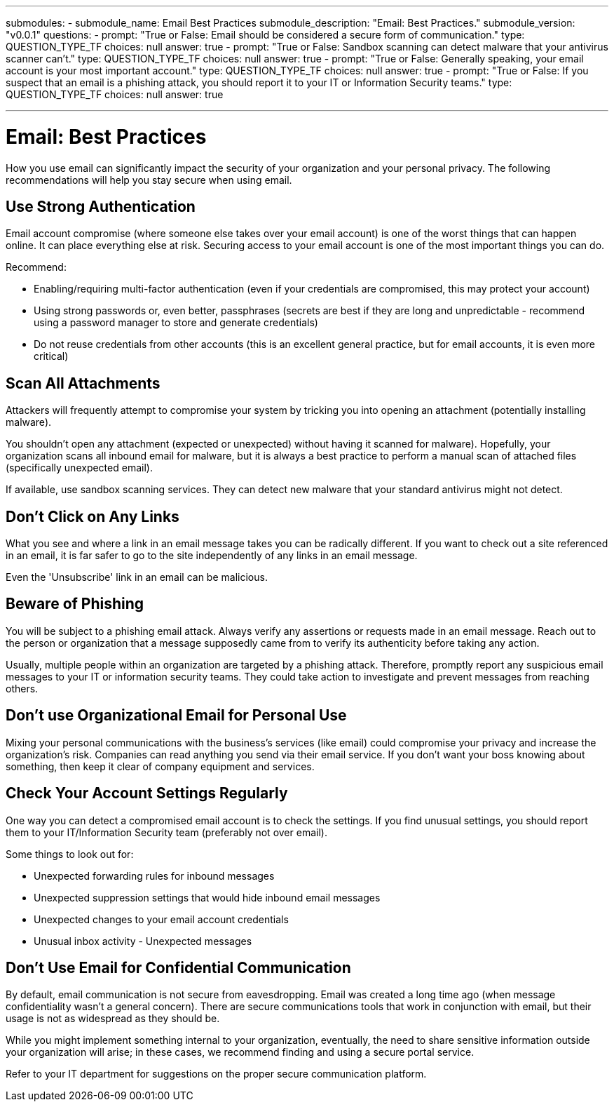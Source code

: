 ---
submodules:
 - submodule_name: Email Best Practices
   submodule_description: "Email: Best Practices."
   submodule_version: "v0.0.1"
   questions:
   - prompt: "True or False: Email should be considered a secure form of communication."
     type: QUESTION_TYPE_TF
     choices: null
     answer: true
   - prompt: "True or False: Sandbox scanning can detect malware that your antivirus scanner can't."
     type: QUESTION_TYPE_TF
     choices: null
     answer: true
   - prompt: "True or False: Generally speaking, your email account is your most important account."
     type: QUESTION_TYPE_TF
     choices: null
     answer: true
   - prompt: "True or False: If you suspect that an email is a phishing attack, you should report it to your IT or Information Security teams."
     type: QUESTION_TYPE_TF
     choices: null
     answer: true

---

= Email: Best Practices
[.lead]
====
How you use email can significantly impact the security of your organization and your personal privacy.
The following recommendations will help you stay secure when using email.
====

== Use Strong Authentication
Email account compromise (where someone else takes over your email account) is one of the worst things that can happen online.
It can place everything else at risk.
Securing access to your email account is one of the most important things you can do.

Recommend:

* Enabling/requiring multi-factor authentication (even if your credentials are compromised, this may protect your account)
* Using strong passwords or, even better, passphrases (secrets are best if they are long and unpredictable - recommend using a password manager to store and generate credentials)
* Do not reuse credentials from other accounts (this is an excellent general practice, but for email accounts, it is even more critical)

== Scan All Attachments
Attackers will frequently attempt to compromise your system by tricking you into opening an attachment (potentially installing malware).

You shouldn't open any attachment (expected or unexpected) without having it scanned for malware).
Hopefully, your organization scans all inbound email for malware, but it is always a best practice to perform a manual scan of attached files (specifically unexpected email).

If available, use sandbox scanning services.
They can detect new malware that your standard antivirus might not detect.

== Don't Click on Any Links
What you see and where a link in an email message takes you can be radically different.
If you want to check out a site referenced in an email, it is far safer to go to the site independently of any links in an email message.

Even the 'Unsubscribe' link in an email can be malicious.

== Beware of Phishing
You will be subject to a phishing email attack.
Always verify any assertions or requests made in an email message.
Reach out to the person or organization that a message supposedly came from to verify its authenticity before taking any action.

Usually, multiple people within an organization are targeted by a phishing attack.
Therefore, promptly report any suspicious email messages to your IT or information security teams.
They could take action to investigate and prevent messages from reaching others.

== Don't use Organizational Email for Personal Use
Mixing your personal communications with the business's services (like email) could compromise your privacy and increase the organization's risk.
Companies can read anything you send via their email service.
If you don't want your boss knowing about something, then keep it clear of company equipment and services.

== Check Your Account Settings Regularly
One way you can detect a compromised email account is to check the settings.
If you find unusual settings, you should report them to your IT/Information Security team (preferably not over email).

Some things to look out for:

* Unexpected forwarding rules for inbound messages
* Unexpected suppression settings that would hide inbound email messages
* Unexpected changes to your email account credentials
* Unusual inbox activity - Unexpected messages

== Don't Use Email for Confidential Communication
By default, email communication is not secure from eavesdropping.
Email was created a long time ago (when message confidentiality wasn't a general concern).
There are secure communications tools that work in conjunction with email, but their usage is not as widespread as they should be.

While you might implement something internal to your organization, eventually, the need to share sensitive information outside your organization will arise; in these cases, we recommend finding and using a secure portal service.

Refer to your IT department for suggestions on the proper secure communication platform.

